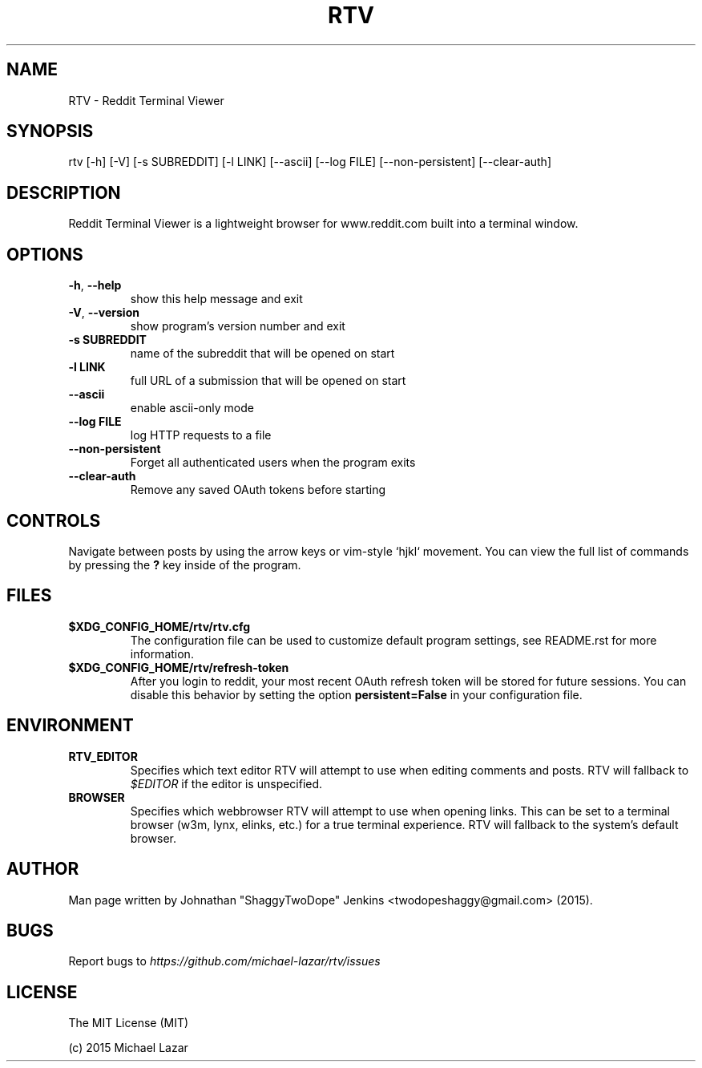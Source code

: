 .TH "RTV" "1" "October 15, 2015" "Version 1.6" "Usage and Commands"
.SH NAME
RTV - Reddit Terminal Viewer
.SH SYNOPSIS
rtv [\-h] [\-V] [\-s SUBREDDIT] [\-l LINK] [\-\-ascii] [\-\-log FILE] [\-\-non\-persistent] [\-\-clear\-auth]
.SH DESCRIPTION
Reddit Terminal Viewer is a lightweight browser for www.reddit.com built into a
terminal window.
.SH OPTIONS
.TP
\fB\-h\fR, \fB\-\-help\fR
show this help message and exit

.TP
\fB\-V\fR, \fB\-\-version\fR
show program's version number and exit

.TP
\fB\-s SUBREDDIT\fR
name of the subreddit that will be opened on start

.TP
\fB\-l LINK\fR
full URL of a submission that will be opened on start

.TP
\fB\-\-ascii\fR
enable ascii\-only mode

.TP
\fB\-\-log FILE\fR
log HTTP requests to a file

.TP
\fB\-\-non\-persistent\fR
Forget all authenticated users when the program exits

.TP
\fB\-\-clear\-auth\fR
Remove any saved OAuth tokens before starting


.SH CONTROLS
Navigate between posts by using the arrow keys or vim-style `hjkl` movement.
You can view the full list of commands by pressing the \fB?\fR key inside of the program.
.SH FILES
.TP
.BR $XDG_CONFIG_HOME/rtv/rtv.cfg
The configuration file can be used to customize default program settings, see
README.rst for more information.
.TP
.BR $XDG_CONFIG_HOME/rtv/refresh-token
After you login to reddit, your most recent OAuth refresh token will be stored
for future sessions. You can disable this behavior by setting the option
\fBpersistent=False\fR in your configuration file.
.SH ENVIRONMENT
.TP
.BR RTV_EDITOR
Specifies which text editor RTV will attempt to use when editing comments and
posts. RTV will fallback to \fI$EDITOR\fR if the editor is unspecified.
.TP
.BR BROWSER
Specifies which webbrowser RTV will attempt to use when opening links.
This can be set to a terminal browser (w3m, lynx, elinks, etc.) for a true
terminal experience. RTV will fallback to the system's default browser.
.SH AUTHOR
Man page written by Johnathan "ShaggyTwoDope" Jenkins <twodopeshaggy@gmail.com> (2015).
.SH BUGS
Report bugs to \fIhttps://github.com/michael-lazar/rtv/issues\fR
.SH LICENSE
The MIT License (MIT)
.PP
(c) 2015 Michael Lazar